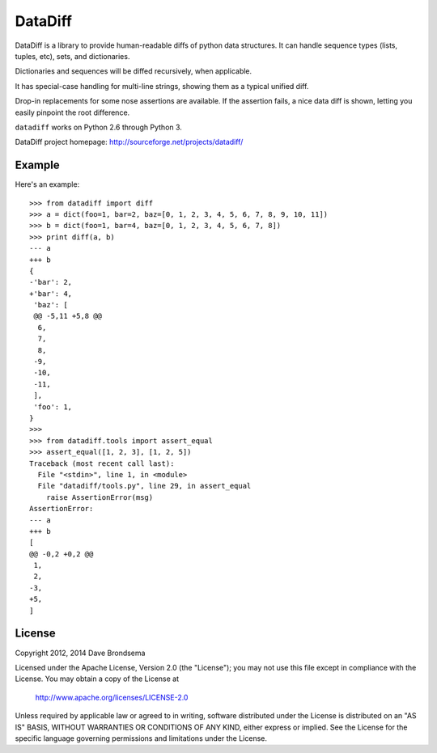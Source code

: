 DataDiff
========

DataDiff is a library to provide human-readable diffs of python data structures.
It can handle sequence types (lists, tuples, etc), sets, and dictionaries.

Dictionaries and sequences will be diffed recursively, when applicable.

It has special-case handling for multi-line strings, showing them as a typical unified diff.

Drop-in replacements for some nose assertions are available.  If the assertion fails,
a nice data diff is shown, letting you easily pinpoint the root difference.

``datadiff`` works on Python 2.6 through Python 3.

DataDiff project homepage: http://sourceforge.net/projects/datadiff/

Example
-------

Here's an example::

    >>> from datadiff import diff
    >>> a = dict(foo=1, bar=2, baz=[0, 1, 2, 3, 4, 5, 6, 7, 8, 9, 10, 11])
    >>> b = dict(foo=1, bar=4, baz=[0, 1, 2, 3, 4, 5, 6, 7, 8])
    >>> print diff(a, b)
    --- a
    +++ b
    {
    -'bar': 2,
    +'bar': 4,
     'baz': [
     @@ -5,11 +5,8 @@
      6,
      7,
      8,
     -9,
     -10,
     -11,
     ],
     'foo': 1,
    }
    >>>
    >>> from datadiff.tools import assert_equal
    >>> assert_equal([1, 2, 3], [1, 2, 5])
    Traceback (most recent call last):
      File "<stdin>", line 1, in <module>
      File "datadiff/tools.py", line 29, in assert_equal
        raise AssertionError(msg)
    AssertionError:
    --- a
    +++ b
    [
    @@ -0,2 +0,2 @@
     1,
     2,
    -3,
    +5,
    ]

License
-------

Copyright 2012, 2014 Dave Brondsema

Licensed under the Apache License, Version 2.0 (the "License");
you may not use this file except in compliance with the License.
You may obtain a copy of the License at

  http://www.apache.org/licenses/LICENSE-2.0

Unless required by applicable law or agreed to in writing, software
distributed under the License is distributed on an "AS IS" BASIS,
WITHOUT WARRANTIES OR CONDITIONS OF ANY KIND, either express or implied.
See the License for the specific language governing permissions and
limitations under the License.



